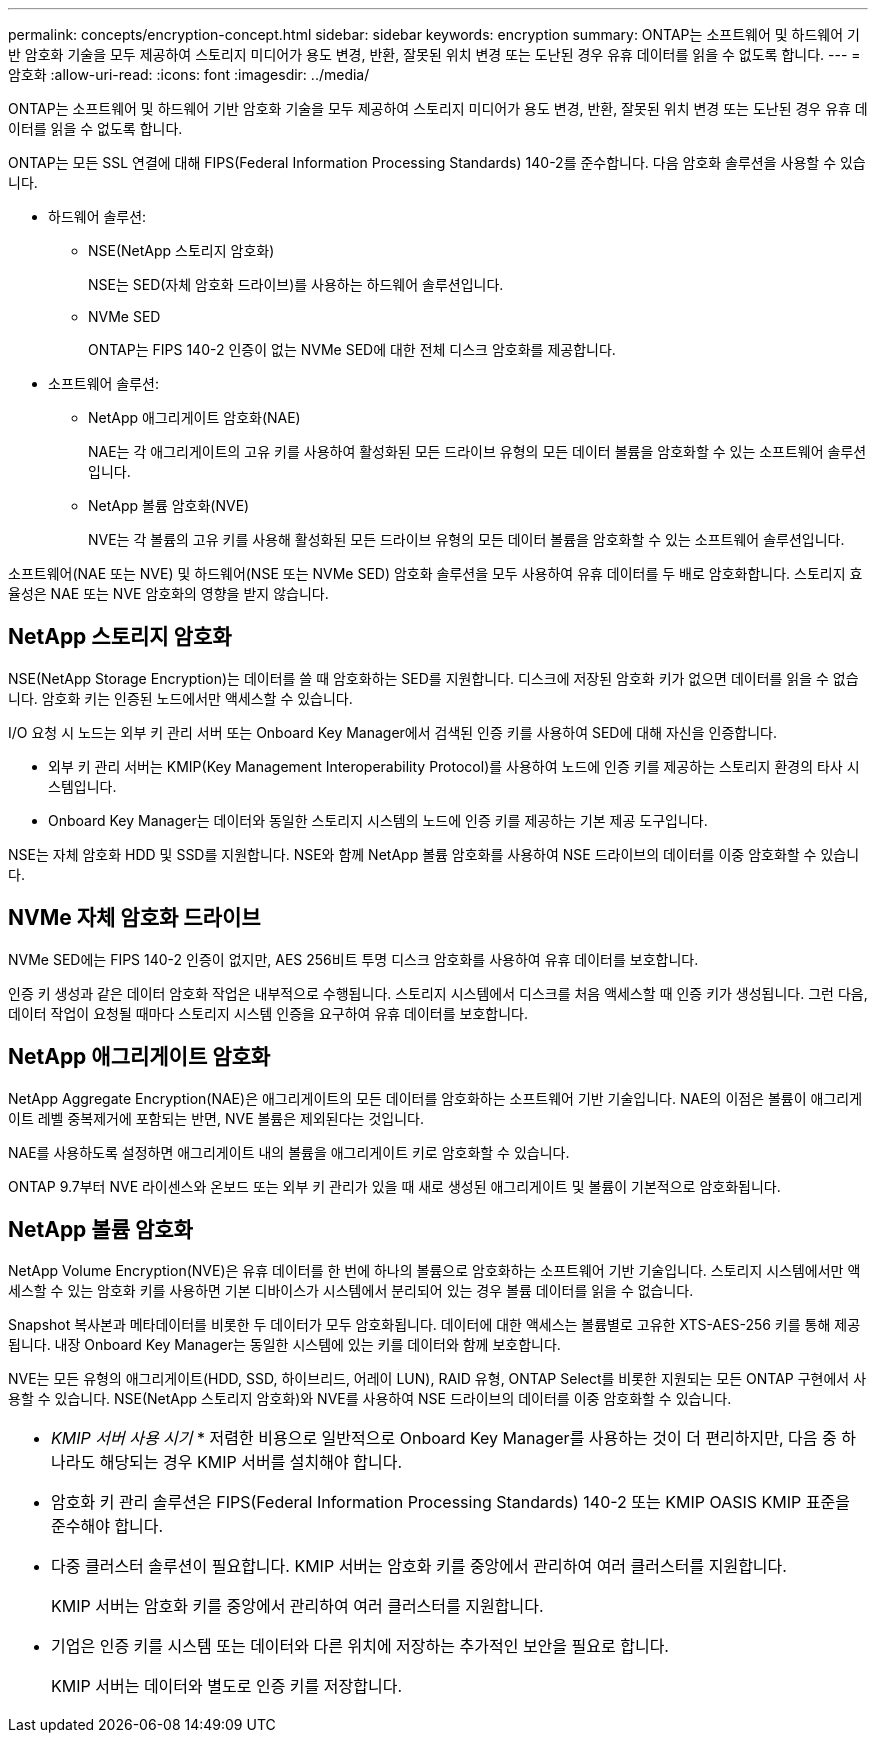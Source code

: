 ---
permalink: concepts/encryption-concept.html 
sidebar: sidebar 
keywords: encryption 
summary: ONTAP는 소프트웨어 및 하드웨어 기반 암호화 기술을 모두 제공하여 스토리지 미디어가 용도 변경, 반환, 잘못된 위치 변경 또는 도난된 경우 유휴 데이터를 읽을 수 없도록 합니다. 
---
= 암호화
:allow-uri-read: 
:icons: font
:imagesdir: ../media/


[role="lead"]
ONTAP는 소프트웨어 및 하드웨어 기반 암호화 기술을 모두 제공하여 스토리지 미디어가 용도 변경, 반환, 잘못된 위치 변경 또는 도난된 경우 유휴 데이터를 읽을 수 없도록 합니다.

ONTAP는 모든 SSL 연결에 대해 FIPS(Federal Information Processing Standards) 140-2를 준수합니다. 다음 암호화 솔루션을 사용할 수 있습니다.

* 하드웨어 솔루션:
+
** NSE(NetApp 스토리지 암호화)
+
NSE는 SED(자체 암호화 드라이브)를 사용하는 하드웨어 솔루션입니다.

** NVMe SED
+
ONTAP는 FIPS 140-2 인증이 없는 NVMe SED에 대한 전체 디스크 암호화를 제공합니다.



* 소프트웨어 솔루션:
+
** NetApp 애그리게이트 암호화(NAE)
+
NAE는 각 애그리게이트의 고유 키를 사용하여 활성화된 모든 드라이브 유형의 모든 데이터 볼륨을 암호화할 수 있는 소프트웨어 솔루션입니다.

** NetApp 볼륨 암호화(NVE)
+
NVE는 각 볼륨의 고유 키를 사용해 활성화된 모든 드라이브 유형의 모든 데이터 볼륨을 암호화할 수 있는 소프트웨어 솔루션입니다.





소프트웨어(NAE 또는 NVE) 및 하드웨어(NSE 또는 NVMe SED) 암호화 솔루션을 모두 사용하여 유휴 데이터를 두 배로 암호화합니다. 스토리지 효율성은 NAE 또는 NVE 암호화의 영향을 받지 않습니다.



== NetApp 스토리지 암호화

NSE(NetApp Storage Encryption)는 데이터를 쓸 때 암호화하는 SED를 지원합니다. 디스크에 저장된 암호화 키가 없으면 데이터를 읽을 수 없습니다. 암호화 키는 인증된 노드에서만 액세스할 수 있습니다.

I/O 요청 시 노드는 외부 키 관리 서버 또는 Onboard Key Manager에서 검색된 인증 키를 사용하여 SED에 대해 자신을 인증합니다.

* 외부 키 관리 서버는 KMIP(Key Management Interoperability Protocol)를 사용하여 노드에 인증 키를 제공하는 스토리지 환경의 타사 시스템입니다.
* Onboard Key Manager는 데이터와 동일한 스토리지 시스템의 노드에 인증 키를 제공하는 기본 제공 도구입니다.


NSE는 자체 암호화 HDD 및 SSD를 지원합니다. NSE와 함께 NetApp 볼륨 암호화를 사용하여 NSE 드라이브의 데이터를 이중 암호화할 수 있습니다.



== NVMe 자체 암호화 드라이브

NVMe SED에는 FIPS 140-2 인증이 없지만, AES 256비트 투명 디스크 암호화를 사용하여 유휴 데이터를 보호합니다.

인증 키 생성과 같은 데이터 암호화 작업은 내부적으로 수행됩니다. 스토리지 시스템에서 디스크를 처음 액세스할 때 인증 키가 생성됩니다. 그런 다음, 데이터 작업이 요청될 때마다 스토리지 시스템 인증을 요구하여 유휴 데이터를 보호합니다.



== NetApp 애그리게이트 암호화

NetApp Aggregate Encryption(NAE)은 애그리게이트의 모든 데이터를 암호화하는 소프트웨어 기반 기술입니다. NAE의 이점은 볼륨이 애그리게이트 레벨 중복제거에 포함되는 반면, NVE 볼륨은 제외된다는 것입니다.

NAE를 사용하도록 설정하면 애그리게이트 내의 볼륨을 애그리게이트 키로 암호화할 수 있습니다.

ONTAP 9.7부터 NVE 라이센스와 온보드 또는 외부 키 관리가 있을 때 새로 생성된 애그리게이트 및 볼륨이 기본적으로 암호화됩니다.



== NetApp 볼륨 암호화

NetApp Volume Encryption(NVE)은 유휴 데이터를 한 번에 하나의 볼륨으로 암호화하는 소프트웨어 기반 기술입니다. 스토리지 시스템에서만 액세스할 수 있는 암호화 키를 사용하면 기본 디바이스가 시스템에서 분리되어 있는 경우 볼륨 데이터를 읽을 수 없습니다.

Snapshot 복사본과 메타데이터를 비롯한 두 데이터가 모두 암호화됩니다. 데이터에 대한 액세스는 볼륨별로 고유한 XTS-AES-256 키를 통해 제공됩니다. 내장 Onboard Key Manager는 동일한 시스템에 있는 키를 데이터와 함께 보호합니다.

NVE는 모든 유형의 애그리게이트(HDD, SSD, 하이브리드, 어레이 LUN), RAID 유형, ONTAP Select를 비롯한 지원되는 모든 ONTAP 구현에서 사용할 수 있습니다. NSE(NetApp 스토리지 암호화)와 NVE를 사용하여 NSE 드라이브의 데이터를 이중 암호화할 수 있습니다.

|===


 a| 
* _KMIP 서버 사용 시기_ * 저렴한 비용으로 일반적으로 Onboard Key Manager를 사용하는 것이 더 편리하지만, 다음 중 하나라도 해당되는 경우 KMIP 서버를 설치해야 합니다.

* 암호화 키 관리 솔루션은 FIPS(Federal Information Processing Standards) 140-2 또는 KMIP OASIS KMIP 표준을 준수해야 합니다.
* 다중 클러스터 솔루션이 필요합니다. KMIP 서버는 암호화 키를 중앙에서 관리하여 여러 클러스터를 지원합니다.
+
KMIP 서버는 암호화 키를 중앙에서 관리하여 여러 클러스터를 지원합니다.

* 기업은 인증 키를 시스템 또는 데이터와 다른 위치에 저장하는 추가적인 보안을 필요로 합니다.
+
KMIP 서버는 데이터와 별도로 인증 키를 저장합니다.



|===
